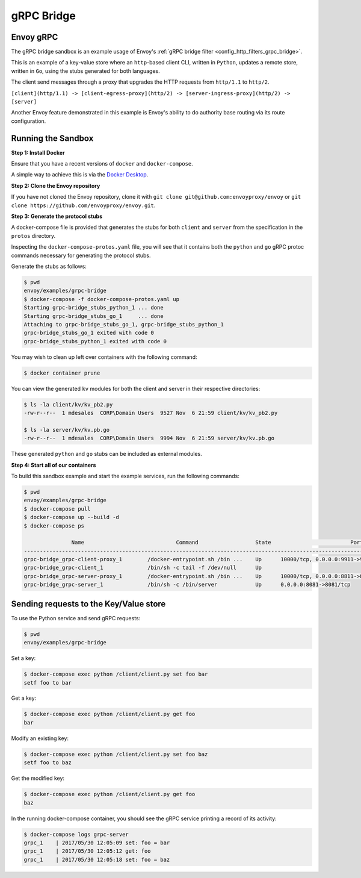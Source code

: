 .. _install_sandboxes_grpc_bridge:

gRPC Bridge
===========

Envoy gRPC
~~~~~~~~~~

The gRPC bridge sandbox is an example usage of Envoy's
:ref:`gRPC bridge filter <config_http_filters_grpc_bridge>`.

This is an example of a key-value store where an ``http``-based client CLI, written in ``Python``,
updates a remote store, written in ``Go``, using the stubs generated for both languages.

The client send messages through a proxy that upgrades the HTTP requests from ``http/1.1`` to ``http/2``.

``[client](http/1.1) -> [client-egress-proxy](http/2) -> [server-ingress-proxy](http/2) -> [server]``

Another Envoy feature demonstrated in this example is Envoy's ability to do authority
base routing via its route configuration.

Running the Sandbox
~~~~~~~~~~~~~~~~~~~

**Step 1: Install Docker**

Ensure that you have a recent versions of ``docker`` and ``docker-compose``.

A simple way to achieve this is via the `Docker Desktop <https://www.docker.com/products/docker-desktop>`_.

**Step 2: Clone the Envoy repository**

If you have not cloned the Envoy repository, clone it with ``git clone git@github.com:envoyproxy/envoy``
or ``git clone https://github.com/envoyproxy/envoy.git``.

**Step 3: Generate the protocol stubs**

A docker-compose file is provided that generates the stubs for both ``client`` and ``server`` from the
specification in the ``protos`` directory.

Inspecting the ``docker-compose-protos.yaml`` file, you will see that it contains both the ``python``
and ``go`` gRPC protoc commands necessary for generating the protocol stubs.

Generate the stubs as follows:

.. code-block:: console

  $ pwd
  envoy/examples/grpc-bridge
  $ docker-compose -f docker-compose-protos.yaml up
  Starting grpc-bridge_stubs_python_1 ... done
  Starting grpc-bridge_stubs_go_1     ... done
  Attaching to grpc-bridge_stubs_go_1, grpc-bridge_stubs_python_1
  grpc-bridge_stubs_go_1 exited with code 0
  grpc-bridge_stubs_python_1 exited with code 0

You may wish to clean up left over containers with the following command:

.. code-block:: console

  $ docker container prune

You can view the generated ``kv`` modules for both the client and server in their
respective directories:

.. code-block:: console

  $ ls -la client/kv/kv_pb2.py
  -rw-r--r--  1 mdesales  CORP\Domain Users  9527 Nov  6 21:59 client/kv/kv_pb2.py

  $ ls -la server/kv/kv.pb.go
  -rw-r--r--  1 mdesales  CORP\Domain Users  9994 Nov  6 21:59 server/kv/kv.pb.go

These generated ``python`` and ``go`` stubs can be included as external modules.

**Step 4: Start all of our containers**

To build this sandbox example and start the example services, run the following commands:

.. code-block:: console

    $ pwd
    envoy/examples/grpc-bridge
    $ docker-compose pull
    $ docker-compose up --build -d
    $ docker-compose ps

                   Name                             Command                  State                         Ports
    ------------------------------------------------------------------------------------------------------------------------------------------
    grpc-bridge_grpc-client-proxy_1        /docker-entrypoint.sh /bin ...    Up      10000/tcp, 0.0.0.0:9911->9911/tcp, 0.0.0.0:9991->9991/tcp
    grpc-bridge_grpc-client_1              /bin/sh -c tail -f /dev/null      Up
    grpc-bridge_grpc-server-proxy_1        /docker-entrypoint.sh /bin ...    Up      10000/tcp, 0.0.0.0:8811->8811/tcp, 0.0.0.0:8881->8881/tcp
    grpc-bridge_grpc-server_1              /bin/sh -c /bin/server            Up      0.0.0.0:8081->8081/tcp


Sending requests to the Key/Value store
~~~~~~~~~~~~~~~~~~~~~~~~~~~~~~~~~~~~~~~

To use the Python service and send gRPC requests:

.. code-block:: console

  $ pwd
  envoy/examples/grpc-bridge

Set a key:

.. code-block:: console

  $ docker-compose exec python /client/client.py set foo bar
  setf foo to bar


Get a key:

.. code-block:: console

  $ docker-compose exec python /client/client.py get foo
  bar

Modify an existing key:

.. code-block:: console

  $ docker-compose exec python /client/client.py set foo baz
  setf foo to baz

Get the modified key:

.. code-block:: console

  $ docker-compose exec python /client/client.py get foo
  baz

In the running docker-compose container, you should see the gRPC service printing a record of its activity:

.. code-block:: console

  $ docker-compose logs grpc-server
  grpc_1    | 2017/05/30 12:05:09 set: foo = bar
  grpc_1    | 2017/05/30 12:05:12 get: foo
  grpc_1    | 2017/05/30 12:05:18 set: foo = baz
